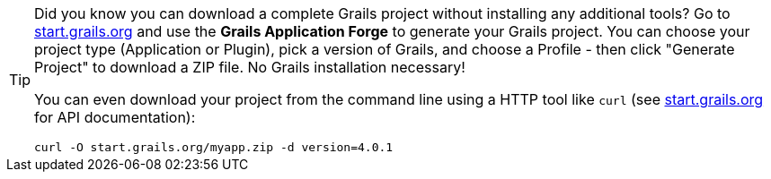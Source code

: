 [TIP]
====
Did you know you can download a complete Grails project without installing any additional tools? Go to http://start.grails.org[start.grails.org] and use the *Grails Application Forge* to generate your Grails project. You can choose your project type (Application or Plugin), pick a version of Grails, and choose a Profile - then click "Generate Project" to download a ZIP file. No Grails installation necessary!

You can even download your project from the command line using a HTTP tool like `curl` (see http://start.grails.org[start.grails.org] for API documentation):

[source, bash]
----
curl -O start.grails.org/myapp.zip -d version=4.0.1
----
====
